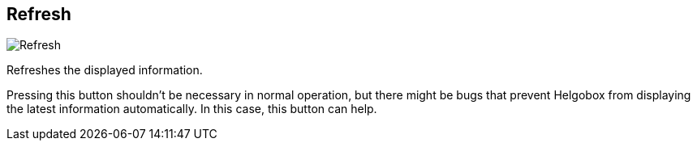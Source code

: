 [#title-bar-refresh]
== Refresh

image:generated/screenshots/elements/title-bar/refresh.png[Refresh, role="related thumb right"]

Refreshes the displayed information.

Pressing this button shouldn't be necessary in normal operation, but there might be bugs that prevent Helgobox from displaying the latest information automatically. In this case, this button can help.
